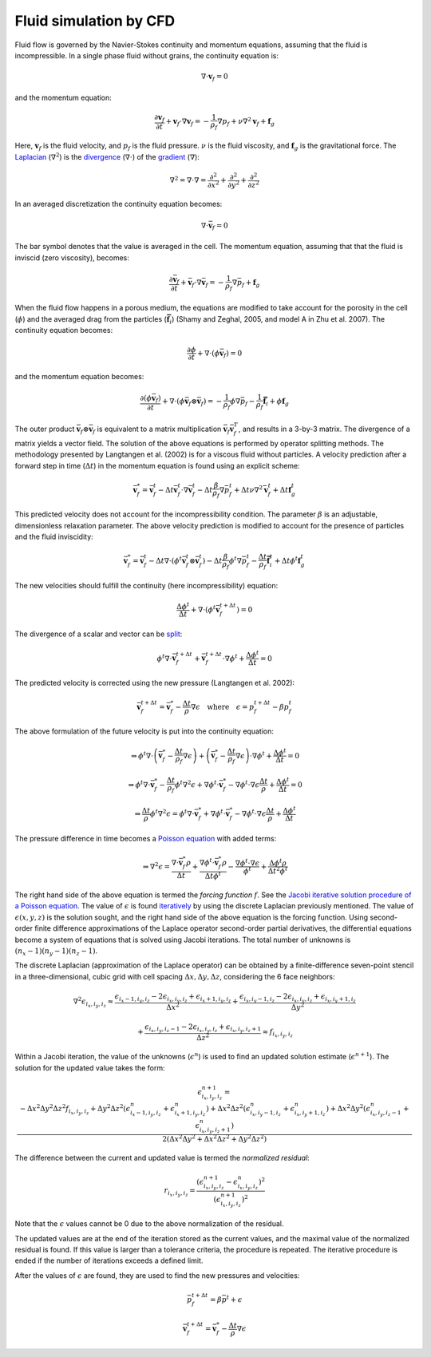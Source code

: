 Fluid simulation by CFD
=======================
Fluid flow is governed by the Navier-Stokes continuity and momentum equations,
assuming that the fluid is incompressible. In a single phase fluid without
grains, the continuity equation is:

.. math::
    \nabla \cdot \boldsymbol{v}_f = 0

and the momentum equation:

.. math::
    \frac{\partial \boldsymbol{v}_f}{\partial t}
    + \boldsymbol{v}_f \cdot \nabla \boldsymbol{v}_f =
    - \frac{1}{\rho_f} \nabla p_f + \nu \nabla^2 \boldsymbol{v}_f
    + \boldsymbol{f}_g

Here, :math:`\boldsymbol{v}_f` is the fluid velocity,
and :math:`p_f` is the fluid pressure. :math:`\nu` is the fluid
viscosity, and :math:`\boldsymbol{f}_g` is the gravitational force.  The
`Laplacian`_ (:math:`\nabla^2`) is the `divergence`_ (:math:`\nabla \cdot`) of
the `gradient`_ (:math:`\nabla`):

.. math::
    \nabla^2 = \nabla \cdot \nabla = 
    \frac{\partial^2}{\partial x^2} +
    \frac{\partial^2}{\partial y^2} +
    \frac{\partial^2}{\partial z^2}

In an averaged discretization the continuity equation becomes:

.. math::
    \nabla \cdot \bar{\boldsymbol{v}}_f = 0

The bar symbol denotes that the value is averaged in the cell. The momentum
equation, assuming that that the fluid is inviscid (zero
viscosity), becomes:

.. math::
    \frac{\partial \bar{\boldsymbol{v}}_f}{\partial t}
    + \bar{\boldsymbol{v}}_f \cdot \nabla \bar{\boldsymbol{v}}_f =
    - \frac{1}{\rho_f} \nabla \bar{p}_f
    + \boldsymbol{f}_g

When the fluid flow happens in a porous medium, the equations are modified to
take account for the porosity in the cell (:math:`\phi`) and the averaged drag
from the particles (:math:`\boldsymbol{\bar{f}}_i`) (Shamy and Zeghal, 2005, and
model A in Zhu et al. 2007). The continuity equation becomes:

.. math::
    \frac{\partial \phi}{\partial t}
    + \nabla \cdot (\phi \bar{\boldsymbol{v}}_f) = 0

and the momentum equation becomes:

.. math::
    \frac{\partial (\phi \bar{\boldsymbol{v}}_f)}{\partial t}
    + \nabla \cdot (\phi \bar{\boldsymbol{v}}_f \otimes \bar{\boldsymbol{v}}_f) =
    - \frac{1}{\rho_f} \phi \nabla \bar{p}_f
    - \frac{1}{\rho_f} \boldsymbol{\bar{f}}_i
    + \phi \boldsymbol{f}_g

The outer product :math:`\bar{\boldsymbol{v}}_f \otimes \bar{\boldsymbol{v}}_f`
is equivalent to a matrix multiplication :math:`\bar{\boldsymbol{v}}_f
\bar{\boldsymbol{v}}_f^T`, and results in a 3-by-3 matrix. The divergence of a
matrix yields a vector field.
The solution of the above equations is performed by operator splitting methods.
The methodology presented by Langtangen et al. (2002) is for a viscous fluid
without particles. A velocity prediction after a forward step in time
(:math:`\Delta t`) in the momentum equation is found using an explicit scheme:

.. math::
    \bar{\boldsymbol{v}}^*_f = \bar{\boldsymbol{v}}^t_f
    - \Delta t \bar{\boldsymbol{v}}^t_f \cdot \nabla \bar{\boldsymbol{v}}^t_f
    - \Delta t \frac{\beta}{\rho_f} \nabla \bar{p}_f^t
    + \Delta t \nu \nabla^2 \bar{\boldsymbol{v}}_f^t
    + \Delta t \boldsymbol{f}_g^t

This predicted velocity does not account for the incompressibility condition.
The parameter :math:`\beta` is an adjustable, dimensionless relaxation
parameter. The above velocity prediction is modified to account for the presence
of particles and the fluid inviscidity:

.. math::
    \bar{\boldsymbol{v}}^*_f = \bar{\boldsymbol{v}}^t_f 
    - \Delta t \nabla \cdot (\phi^t \bar{\boldsymbol{v}}_f^t \otimes \bar{\boldsymbol{v}}_f^t)
    - \Delta t \frac{\beta}{\rho_f} \phi^t \nabla \bar{p}_f^t
    - \frac{\Delta t}{\rho_f} \boldsymbol{\bar{f}}_i^t
    + \Delta t \phi^t \boldsymbol{f}_g^t

The new velocities should fulfill the continuity (here incompressibility)
equation:

.. math::
    \frac{\Delta \phi^t}{\Delta t} + \nabla \cdot (\phi^t
    \bar{\boldsymbol{v}}_f^{t+\Delta t}) = 0

The divergence of a scalar and vector can be `split`_:

.. math::
    \phi^t \nabla \cdot \bar{\boldsymbol{v}}_f^{t+\Delta t} +
    \bar{\boldsymbol{v}}_f^{t+\Delta t} \cdot \nabla \phi^t
    + \frac{\Delta \phi^t}{\Delta t} = 0

The predicted velocity is corrected using the new pressure (Langtangen et al.
2002):

.. math::
    \bar{\boldsymbol{v}}_f^{t+\Delta t} = \bar{\boldsymbol{v}}_f^*
    - \frac{\Delta t}{\rho} \nabla \epsilon
    \quad \text{where} \quad
    \epsilon = p_f^{t+\Delta t} - \beta p_f^t

The above formulation of the future velocity is put into the continuity
equation:

.. math::
    \Rightarrow
    \phi^t \nabla \cdot
    \left( \bar{\boldsymbol{v}}^*_f - \frac{\Delta t}{\rho_f} \nabla \epsilon \right)
    +
    \left( \bar{\boldsymbol{v}}^*_f - \frac{\Delta t}{\rho_f} \nabla \epsilon \right)
    \cdot \nabla \phi^t + \frac{\Delta \phi^t}{\Delta t} = 0

.. math::
    \Rightarrow
    \phi^t \nabla \cdot
    \bar{\boldsymbol{v}}^*_f - \frac{\Delta t}{\rho_f} \phi^t \nabla^2 \epsilon
    + \nabla \phi^t \cdot \bar{\boldsymbol{v}}^*_f
    - \nabla \phi^t \cdot \nabla \epsilon \frac{\Delta t}{\rho}
    + \frac{\Delta \phi^t}{\Delta t} = 0

.. math::
    \Rightarrow
    \frac{\Delta t}{\rho} \phi^t \nabla^2 \epsilon
    = \phi^t \nabla \cdot \bar{\boldsymbol{v}}^*_f
    + \nabla \phi^t \cdot \bar{\boldsymbol{v}}^*_f
    - \nabla \phi^t \cdot \nabla \epsilon \frac{\Delta t}{\rho}
    + \frac{\Delta \phi^t}{\Delta t}

The pressure difference in time becomes a `Poisson equation`_ with added terms:

.. math::
    \Rightarrow
    \nabla^2 \epsilon
    = \frac{\nabla \cdot \bar{\boldsymbol{v}}^*_f \rho}{\Delta t}
    + \frac{\nabla \phi^t \cdot \bar{\boldsymbol{v}}^*_f \rho}{\Delta t \phi^t}
    - \frac{\nabla \phi^t \cdot \nabla \epsilon}{\phi^t}
    + \frac{\Delta \phi^t \rho}{\Delta t^2 \phi^t}

The right hand side of the above equation is termed the *forcing function*
:math:`f`.  See the `Jacobi iterative solution procedure of a Poisson
equation`_.  The value of :math:`\epsilon` is found `iteratively`_ by using the
discrete Laplacian previously mentioned. The value of :math:`\epsilon(x,y,z)` is
the solution sought, and the right hand side of the above equation is the
forcing function.  Using second-order finite difference approximations of the
Laplace operator second-order partial derivatives, the differential equations
become a system of equations that is solved using Jacobi iterations. The total
number of unknowns is :math:`(n_x - 1)(n_y - 1)(n_z - 1)`.

The discrete Laplacian (approximation of the Laplace operator) can be obtained
by a finite-difference seven-point stencil in a three-dimensional, cubic
grid with cell spacing :math:`\Delta x, \Delta y, \Delta z`, considering the 6 face neighbors:

.. math::
    \nabla^2 \epsilon_{i_x,i_y,i_z}  \approx 
    \frac{\epsilon_{i_x-1,i_y,i_z} - 2 \epsilon_{i_x,i_y,i_z}
    + \epsilon_{i_x+1,i_y,i_z}}{\Delta x^2}
    + \frac{\epsilon_{i_x,i_y-1,i_z} - 2 \epsilon_{i_x,i_y,i_z}
    + \epsilon_{i_x,i_y+1,i_z}}{\Delta y^2}

    + \frac{\epsilon_{i_x,i_y,i_z-1} - 2 \epsilon_{i_x,i_y,i_z}
    + \epsilon_{i_x,i_y,i_z+1}}{\Delta z^2}
    \approx f_{i_x,i_y,i_z}

Within a Jacobi iteration, the value of the unknowns (:math:`\epsilon^n`) is
used to find an updated solution estimate (:math:`\epsilon^{n+1}`).
The solution for the updated value takes the form:

.. math::
    \epsilon^{n+1}_{i_x,i_y,i_z}
    = \frac{-\Delta x^2 \Delta y^2 \Delta z^2 f_{i_x,i_y,i_z}
    + \Delta y^2 \Delta z^2 (\epsilon^n_{i_x-1,i_y,i_z} +
      \epsilon^n_{i_x+1,i_y,i_z})
    + \Delta x^2 \Delta z^2 (\epsilon^n_{i_x,i_y-1,i_z} +
      \epsilon^n_{i_x,i_y+1,i_z})
    + \Delta x^2 \Delta y^2 (\epsilon^n_{i_x,i_y,i_z-1} +
      \epsilon^n_{i_x,i_y,i_z+1})}
      {2 (\Delta x^2 \Delta y^2
      + \Delta x^2 \Delta z^2
      + \Delta y^2 \Delta z^2) }

The difference between the current and updated value is termed the *normalized residual*:

.. math::
    r_{i_x,i_y,i_z} = \frac{(\epsilon^{n+1}_{i_x,i_y,i_z} - \epsilon^n_{i_x,i_y,i_z})^2}{(\epsilon^{n+1}_{i_x,i_y,i_z})^2}

Note that the :math:`\epsilon` values cannot be 0 due to the above normalization
of the residual.

The updated values are at the end of the iteration stored as the current values,
and the maximal value of the normalized residual is found. If this value is
larger than a tolerance criteria, the procedure is repeated. The iterative
procedure is ended if the number of iterations exceeds a defined limit. 

After the values of :math:`\epsilon` are found, they are used to find the new
pressures and velocities:

.. math::
    \bar{p}_f^{t+\Delta t} = \beta \bar{p}^t + \epsilon

.. math::
    \bar{\boldsymbol{v}}_f^{t+\Delta t} =
    \bar{\boldsymbol{v}}^*_f - \frac{\Delta t}{\rho} \nabla \epsilon




.. _Laplacian: https://en.wikipedia.org/wiki/Laplace_operator 
.. _divergence: https://en.wikipedia.org/wiki/Divergence
.. _gradient: https://en.wikipedia.org/wiki/Gradient
.. _split: http://www.wolframalpha.com/input/?i=div(p+v)
.. _Poisson equation: https://en.wikipedia.org/wiki/Poisson's_equation
.. _`Jacobi iterative solution procedure of a Poisson equation`: http://www.rsmas.miami.edu/personal/miskandarani/Courses/MSC321/Projects/prjpoisson.pdf
.. _iteratively: https://en.wikipedia.org/wiki/Relaxation_(iterative_method)

